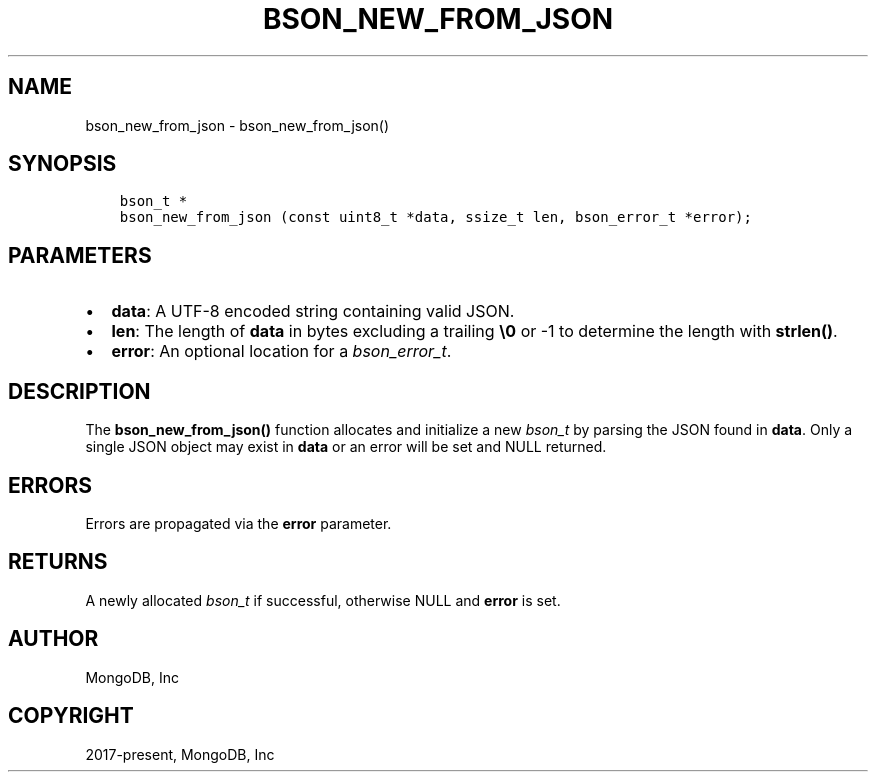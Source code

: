 .\" Man page generated from reStructuredText.
.
.
.nr rst2man-indent-level 0
.
.de1 rstReportMargin
\\$1 \\n[an-margin]
level \\n[rst2man-indent-level]
level margin: \\n[rst2man-indent\\n[rst2man-indent-level]]
-
\\n[rst2man-indent0]
\\n[rst2man-indent1]
\\n[rst2man-indent2]
..
.de1 INDENT
.\" .rstReportMargin pre:
. RS \\$1
. nr rst2man-indent\\n[rst2man-indent-level] \\n[an-margin]
. nr rst2man-indent-level +1
.\" .rstReportMargin post:
..
.de UNINDENT
. RE
.\" indent \\n[an-margin]
.\" old: \\n[rst2man-indent\\n[rst2man-indent-level]]
.nr rst2man-indent-level -1
.\" new: \\n[rst2man-indent\\n[rst2man-indent-level]]
.in \\n[rst2man-indent\\n[rst2man-indent-level]]u
..
.TH "BSON_NEW_FROM_JSON" "3" "Jan 03, 2023" "1.23.2" "libbson"
.SH NAME
bson_new_from_json \- bson_new_from_json()
.SH SYNOPSIS
.INDENT 0.0
.INDENT 3.5
.sp
.nf
.ft C
bson_t *
bson_new_from_json (const uint8_t *data, ssize_t len, bson_error_t *error);
.ft P
.fi
.UNINDENT
.UNINDENT
.SH PARAMETERS
.INDENT 0.0
.IP \(bu 2
\fBdata\fP: A UTF\-8 encoded string containing valid JSON.
.IP \(bu 2
\fBlen\fP: The length of \fBdata\fP in bytes excluding a trailing \fB\e0\fP or \-1 to determine the length with \fBstrlen()\fP\&.
.IP \(bu 2
\fBerror\fP: An optional location for a \fI\%bson_error_t\fP\&.
.UNINDENT
.SH DESCRIPTION
.sp
The \fBbson_new_from_json()\fP function allocates and initialize a new \fI\%bson_t\fP by parsing the JSON found in \fBdata\fP\&. Only a single JSON object may exist in \fBdata\fP or an error will be set and NULL returned.
.SH ERRORS
.sp
Errors are propagated via the \fBerror\fP parameter.
.SH RETURNS
.sp
A newly allocated \fI\%bson_t\fP if successful, otherwise NULL and \fBerror\fP is set.
.SH AUTHOR
MongoDB, Inc
.SH COPYRIGHT
2017-present, MongoDB, Inc
.\" Generated by docutils manpage writer.
.
